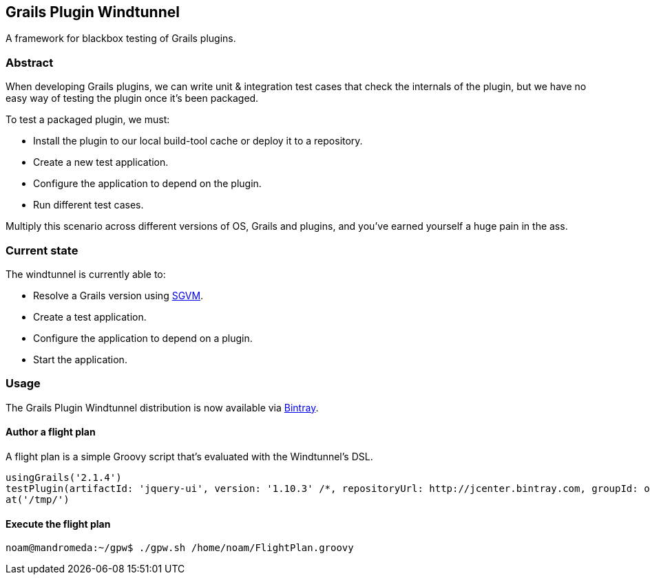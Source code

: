 == Grails Plugin Windtunnel

A framework for blackbox testing of Grails plugins.

=== Abstract

When developing Grails plugins, we can write unit & integration test cases that check the internals of the plugin, but we have no easy way of testing the plugin once it's been packaged. +

.To test a packaged plugin, we must:
* Install the plugin to our local build-tool cache or deploy it to a repository.
* Create a new test application.
* Configure the application to depend on the plugin.
* Run different test cases.

Multiply this scenario across different versions of OS, Grails and plugins, and you've earned yourself a huge pain in the ass.

=== Current state

.The windtunnel is currently able to:
* Resolve a Grails version using https://github.com/noamt/sgvm[SGVM].
* Create a test application.
* Configure the application to depend on a plugin.
* Start the application.

=== Usage

The Grails Plugin Windtunnel distribution is now available via https://bintray.com/noamt/java-libraries/grails-plugin-windtunnel/[Bintray]. +

==== Author a flight plan
A flight plan is a simple Groovy script that's evaluated with the Windtunnel's DSL.
[source,groovy]
----
usingGrails('2.1.4')
testPlugin(artifactId: 'jquery-ui', version: '1.10.3' /*, repositoryUrl: http://jcenter.bintray.com, groupId: org.other.group*/)
at('/tmp/')
----

==== Execute the flight plan
[source,bash]
----
noam@mandromeda:~/gpw$ ./gpw.sh /home/noam/FlightPlan.groovy
----
